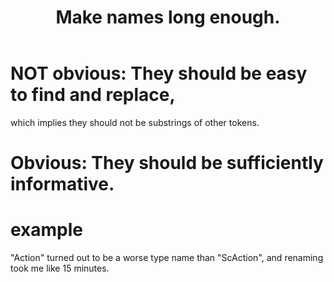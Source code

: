 :PROPERTIES:
:ID:       59478b79-70e8-4422-8ed8-78a62d801a98
:END:
#+title: Make names long enough.
* NOT obvious: They should be easy to find and replace,
  which implies they should not be substrings of other tokens.
*     Obvious: They should be sufficiently informative.
* example
  "Action" turned out to be a worse type name than "ScAction",
  and renaming took me like 15 minutes.
